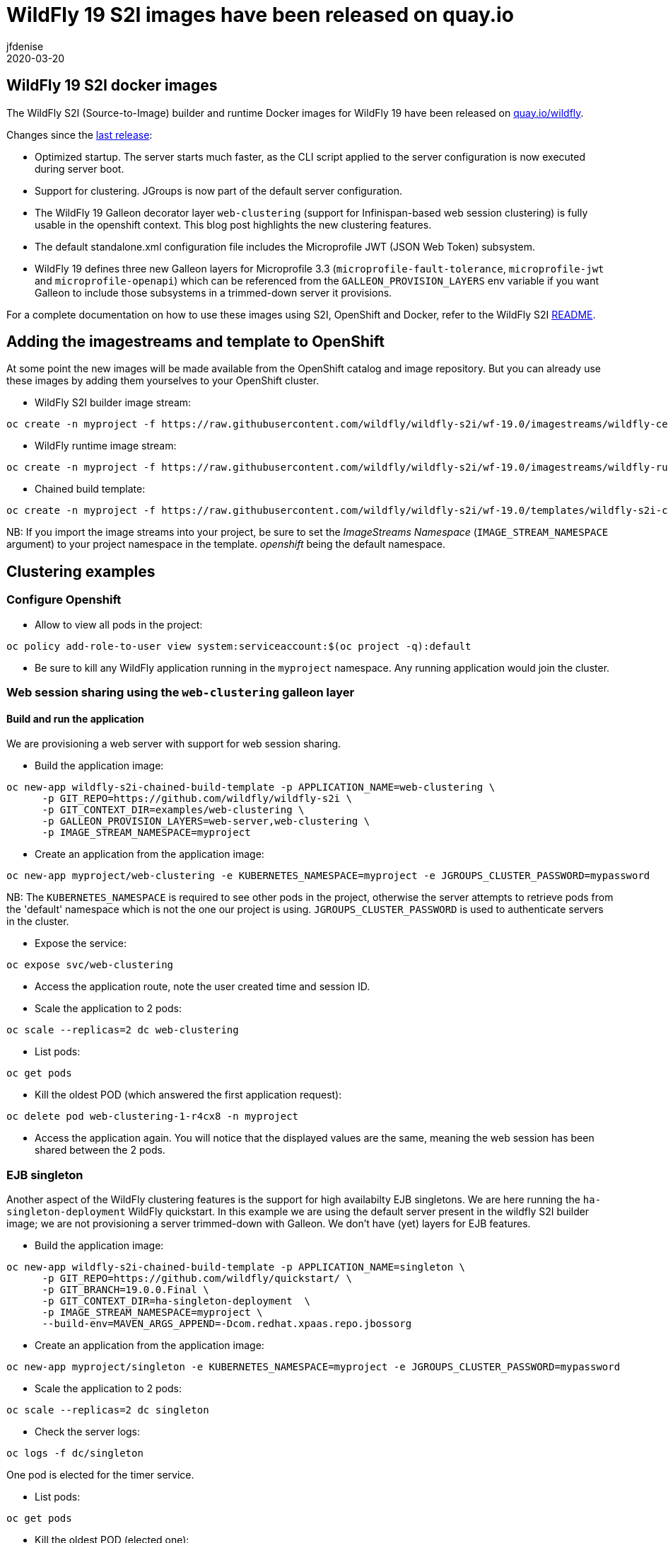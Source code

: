 = WildFly 19 S2I images have been released on quay.io
jfdenise
2020-03-20
:awestruct-tags: [wildfly, galleon]
:awestruct-layout: blog
:source-highlighter: coderay
:encoding: utf-8
:lang: en

==  WildFly 19 S2I docker images

The WildFly S2I (Source-to-Image) builder and runtime Docker images for WildFly 19 have been released on link:https://quay.io/organization/wildfly[quay.io/wildfly].

Changes since the link:https://wildfly.org/news/2019/10/07/WildFly-s2i-18-released/[last release]:

* Optimized startup. The server starts much faster, as the CLI script applied to the server configuration is now executed during server boot.
* Support for clustering. JGroups is now part of the default server configuration. 
* The WildFly 19 Galleon decorator layer `web-clustering` (support for Infinispan-based web session clustering) is fully usable in the openshift context.
This blog post highlights the new clustering features.
* The default standalone.xml configuration file includes the Microprofile JWT (JSON Web Token) subsystem.
* WildFly 19 defines three new Galleon layers for Microprofile 3.3 (`microprofile-fault-tolerance`, `microprofile-jwt` and `microprofile-openapi`) which can be referenced from the `GALLEON_PROVISION_LAYERS` env variable if you want Galleon to include those subsystems in a trimmed-down server it provisions.

For a complete documentation on how to use these images using S2I, OpenShift and Docker, 
refer to the WildFly S2I link:https://github.com/wildfly/wildfly-s2i/blob/wf-19.0/README.md[README].

== Adding the imagestreams and template to OpenShift

At some point the new images will be made available from the OpenShift catalog and image repository. But you can already use these images by adding them yourselves to your OpenShift cluster.

* WildFly S2I builder image stream: 
```
oc create -n myproject -f https://raw.githubusercontent.com/wildfly/wildfly-s2i/wf-19.0/imagestreams/wildfly-centos7.json
```
* WildFly runtime image stream: 
```
oc create -n myproject -f https://raw.githubusercontent.com/wildfly/wildfly-s2i/wf-19.0/imagestreams/wildfly-runtime-centos7.json
```
* Chained build template: 
```
oc create -n myproject -f https://raw.githubusercontent.com/wildfly/wildfly-s2i/wf-19.0/templates/wildfly-s2i-chained-build-template.yml
```

NB: If you import the image streams into your project, be sure to set the _ImageStreams Namespace_ (`IMAGE_STREAM_NAMESPACE` argument) to your project namespace in the template. _openshift_ being the default namespace.

== Clustering examples

=== Configure Openshift

* Allow to view all pods in the project: 
```
oc policy add-role-to-user view system:serviceaccount:$(oc project -q):default
```

* Be sure to kill any WildFly application running in the `myproject` namespace. Any running application would join the cluster.


=== Web session sharing using the `web-clustering` galleon layer

==== Build and run the application

We are provisioning a web server with support for web session sharing.

* Build the application image:
```
oc new-app wildfly-s2i-chained-build-template -p APPLICATION_NAME=web-clustering \
      -p GIT_REPO=https://github.com/wildfly/wildfly-s2i \
      -p GIT_CONTEXT_DIR=examples/web-clustering \
      -p GALLEON_PROVISION_LAYERS=web-server,web-clustering \
      -p IMAGE_STREAM_NAMESPACE=myproject
```

* Create an application from the application image:

```
oc new-app myproject/web-clustering -e KUBERNETES_NAMESPACE=myproject -e JGROUPS_CLUSTER_PASSWORD=mypassword
```

NB: The `KUBERNETES_NAMESPACE` is required to see other pods in the project, otherwise the server attempts to retrieve pods from the 'default' namespace which is not the one our project is using.
`JGROUPS_CLUSTER_PASSWORD` is used to authenticate servers in the cluster.

* Expose the service:
```
oc expose svc/web-clustering
```

* Access the application route, note the user created time and session ID.

* Scale the application to 2 pods: 
```
oc scale --replicas=2 dc web-clustering
```

* List pods: 
```
oc get pods
```

* Kill the oldest POD (which answered the first application request):
```
oc delete pod web-clustering-1-r4cx8 -n myproject
```

* Access the application again. You will notice that the displayed values are the same, meaning the web session has been shared between the 2 pods.

=== EJB singleton

Another aspect of the WildFly clustering features is the support for high availabilty EJB singletons. We are here running the `ha-singleton-deployment` WildFly quickstart.
In this example we are using the default server present in the wildfly S2I builder image; we are not provisioning a server trimmed-down with Galleon. We don't have (yet) layers
for EJB features.

* Build the application image:
```
oc new-app wildfly-s2i-chained-build-template -p APPLICATION_NAME=singleton \
      -p GIT_REPO=https://github.com/wildfly/quickstart/ \
      -p GIT_BRANCH=19.0.0.Final \
      -p GIT_CONTEXT_DIR=ha-singleton-deployment  \
      -p IMAGE_STREAM_NAMESPACE=myproject \
      --build-env=MAVEN_ARGS_APPEND=-Dcom.redhat.xpaas.repo.jbossorg
```

* Create an application from the application image:
```
oc new-app myproject/singleton -e KUBERNETES_NAMESPACE=myproject -e JGROUPS_CLUSTER_PASSWORD=mypassword
```

* Scale the application to 2 pods: 
```
oc scale --replicas=2 dc singleton
```

* Check the server logs: 
```
oc logs -f dc/singleton
```
One pod is elected for the timer service.

* List pods:
```
oc get pods
```

* Kill the oldest POD (elected one): 
```
oc delete pod singleton-1-r4cx8 -n myproject
```

The timer service is started in the remaining pod.

